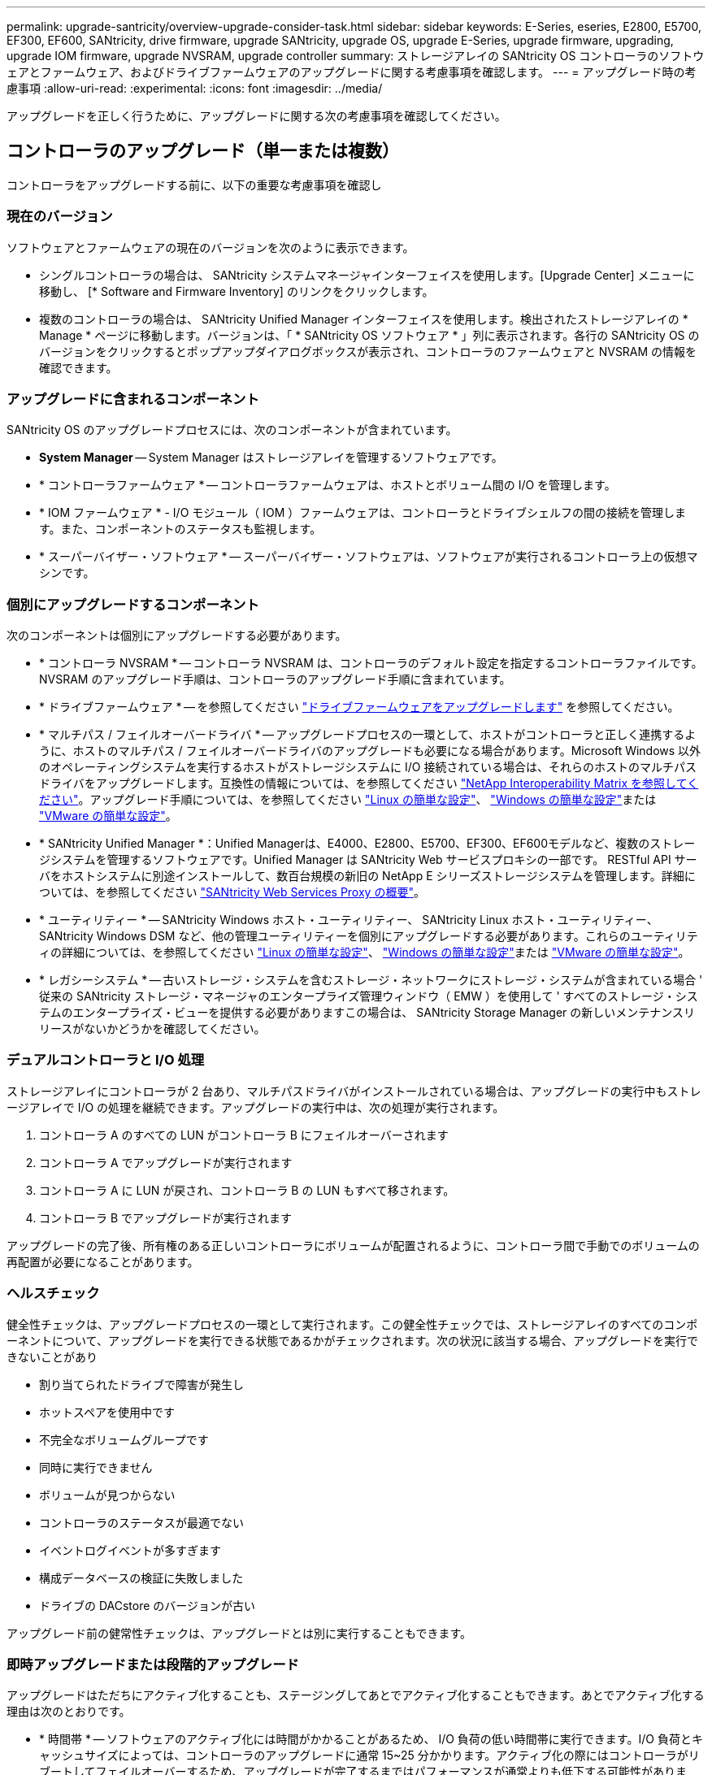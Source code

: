 ---
permalink: upgrade-santricity/overview-upgrade-consider-task.html 
sidebar: sidebar 
keywords: E-Series, eseries, E2800, E5700, EF300, EF600, SANtricity, drive firmware, upgrade SANtricity, upgrade OS, upgrade E-Series, upgrade firmware, upgrading, upgrade IOM firmware, upgrade NVSRAM, upgrade controller 
summary: ストレージアレイの SANtricity OS コントローラのソフトウェアとファームウェア、およびドライブファームウェアのアップグレードに関する考慮事項を確認します。 
---
= アップグレード時の考慮事項
:allow-uri-read: 
:experimental: 
:icons: font
:imagesdir: ../media/


[role="lead"]
アップグレードを正しく行うために、アップグレードに関する次の考慮事項を確認してください。



== コントローラのアップグレード（単一または複数）

コントローラをアップグレードする前に、以下の重要な考慮事項を確認し



=== 現在のバージョン

ソフトウェアとファームウェアの現在のバージョンを次のように表示できます。

* シングルコントローラの場合は、 SANtricity システムマネージャインターフェイスを使用します。[Upgrade Center] メニューに移動し、 [* Software and Firmware Inventory] のリンクをクリックします。
* 複数のコントローラの場合は、 SANtricity Unified Manager インターフェイスを使用します。検出されたストレージアレイの * Manage * ページに移動します。バージョンは、「 * SANtricity OS ソフトウェア * 」列に表示されます。各行の SANtricity OS のバージョンをクリックするとポップアップダイアログボックスが表示され、コントローラのファームウェアと NVSRAM の情報を確認できます。




=== アップグレードに含まれるコンポーネント

SANtricity OS のアップグレードプロセスには、次のコンポーネントが含まれています。

* *System Manager* -- System Manager はストレージアレイを管理するソフトウェアです。
* * コントローラファームウェア * -- コントローラファームウェアは、ホストとボリューム間の I/O を管理します。
* * IOM ファームウェア * - I/O モジュール（ IOM ）ファームウェアは、コントローラとドライブシェルフの間の接続を管理します。また、コンポーネントのステータスも監視します。
* * スーパーバイザー・ソフトウェア * -- スーパーバイザー・ソフトウェアは、ソフトウェアが実行されるコントローラ上の仮想マシンです。




=== 個別にアップグレードするコンポーネント

次のコンポーネントは個別にアップグレードする必要があります。

* * コントローラ NVSRAM * -- コントローラ NVSRAM は、コントローラのデフォルト設定を指定するコントローラファイルです。NVSRAM のアップグレード手順は、コントローラのアップグレード手順に含まれています。
* * ドライブファームウェア * -- を参照してください link:upgrade-drive-firmware-task.html["ドライブファームウェアをアップグレードします"] を参照してください。
* * マルチパス / フェイルオーバードライバ * -- アップグレードプロセスの一環として、ホストがコントローラと正しく連携するように、ホストのマルチパス / フェイルオーバードライバのアップグレードも必要になる場合があります。Microsoft Windows 以外のオペレーティングシステムを実行するホストがストレージシステムに I/O 接続されている場合は、それらのホストのマルチパスドライバをアップグレードします。互換性の情報については、を参照してください https://mysupport.netapp.com/NOW/products/interoperability["NetApp Interoperability Matrix を参照してください"^]。アップグレード手順については、を参照してください link:../config-linux/index.html["Linux の簡単な設定"]、 link:../config-windows/index.html["Windows の簡単な設定"]または link:../config-vmware/index.html["VMware の簡単な設定"]。
* * SANtricity Unified Manager *：Unified Managerは、E4000、E2800、E5700、EF300、EF600モデルなど、複数のストレージシステムを管理するソフトウェアです。Unified Manager は SANtricity Web サービスプロキシの一部です。 RESTful API サーバをホストシステムに別途インストールして、数百台規模の新旧の NetApp E シリーズストレージシステムを管理します。詳細については、を参照してください link:../web-services-proxy/index.html["SANtricity Web Services Proxy の概要"]。
* * ユーティリティー * -- SANtricity Windows ホスト・ユーティリティー、 SANtricity Linux ホスト・ユーティリティー、 SANtricity Windows DSM など、他の管理ユーティリティーを個別にアップグレードする必要があります。これらのユーティリティの詳細については、を参照してください link:../config-linux/index.html["Linux の簡単な設定"]、 link:../config-windows/index.html["Windows の簡単な設定"]または link:../config-vmware/index.html["VMware の簡単な設定"]。
* * レガシーシステム * -- 古いストレージ・システムを含むストレージ・ネットワークにストレージ・システムが含まれている場合 ' 従来の SANtricity ストレージ・マネージャのエンタープライズ管理ウィンドウ（ EMW ）を使用して ' すべてのストレージ・システムのエンタープライズ・ビューを提供する必要がありますこの場合は、 SANtricity Storage Manager の新しいメンテナンスリリースがないかどうかを確認してください。




=== デュアルコントローラと I/O 処理

ストレージアレイにコントローラが 2 台あり、マルチパスドライバがインストールされている場合は、アップグレードの実行中もストレージアレイで I/O の処理を継続できます。アップグレードの実行中は、次の処理が実行されます。

. コントローラ A のすべての LUN がコントローラ B にフェイルオーバーされます
. コントローラ A でアップグレードが実行されます
. コントローラ A に LUN が戻され、コントローラ B の LUN もすべて移されます。
. コントローラ B でアップグレードが実行されます


アップグレードの完了後、所有権のある正しいコントローラにボリュームが配置されるように、コントローラ間で手動でのボリュームの再配置が必要になることがあります。



=== ヘルスチェック

健全性チェックは、アップグレードプロセスの一環として実行されます。この健全性チェックでは、ストレージアレイのすべてのコンポーネントについて、アップグレードを実行できる状態であるかがチェックされます。次の状況に該当する場合、アップグレードを実行できないことがあり

* 割り当てられたドライブで障害が発生し
* ホットスペアを使用中です
* 不完全なボリュームグループです
* 同時に実行できません
* ボリュームが見つからない
* コントローラのステータスが最適でない
* イベントログイベントが多すぎます
* 構成データベースの検証に失敗しました
* ドライブの DACstore のバージョンが古い


アップグレード前の健常性チェックは、アップグレードとは別に実行することもできます。



=== 即時アップグレードまたは段階的アップグレード

アップグレードはただちにアクティブ化することも、ステージングしてあとでアクティブ化することもできます。あとでアクティブ化する理由は次のとおりです。

* * 時間帯 * -- ソフトウェアのアクティブ化には時間がかかることがあるため、 I/O 負荷の低い時間帯に実行できます。I/O 負荷とキャッシュサイズによっては、コントローラのアップグレードに通常 15~25 分かかります。アクティブ化の際にはコントローラがリブートしてフェイルオーバーするため、アップグレードが完了するまではパフォーマンスが通常よりも低下する可能性があります。
* * パッケージのタイプ * -- 他のストレージアレイ上のファイルをアップグレードする前に ' 新しいソフトウェアとファームウェアを 1 つのストレージアレイでテストすることをお勧めします




== ドライブファームウェアのアップグレード

ドライブファームウェアをアップグレードする前に、以下の重要な考慮事項を確認してください。



=== ドライブの互換性

各ドライブファームウェアファイルには、ファームウェアが実行されるドライブタイプに関する情報が含まれています。ファームウェアファイルは互換性のあるドライブにのみダウンロードできます。アップグレードプロセスの実行中に、 System Manager で自動的に互換性がチェックされます。



=== ドライブのアップグレード方法

ドライブファームウェアのアップグレード方式には、オンラインとオフラインの 2 種類があります。

|===
| オンラインアップグレード | オフラインアップグレード 


 a| 
オンラインアップグレードでは、ドライブが一度に 1 つずつ順番にアップグレードされます。ストレージアレイでの I/O の処理はアップグレードの実行中も継続されます。I/O を停止する必要はありませんオンラインアップグレードが可能なドライブの場合は、自動的にオンライン方式が使用されます。

オンラインアップグレードを実行できるドライブには、次のものがあります。

* 「最適」状態のプール内のドライブ
* 「最適」状態の冗長化されたボリュームグループ内のドライブ（ RAID 1 、 RAID 5 、および RAID 6 ）
* 未割り当てのドライブ
* スタンバイのホットスペアドライブ


ドライブファームウェアのオンラインアップグレードには数時間かかることがあり、その間はストレージアレイでボリューム障害が発生する可能性があります。ボリューム障害は次の状況で発生する可能性があります。

* RAID 1 または RAID 5 のボリュームグループで、あるドライブをアップグレードしているときに 1 本のドライブで障害が発生した場合。
* RAID 6 のプールまたはボリュームグループで、あるドライブをアップグレードしているときに別の 2 本のドライブで障害が発生した場合。

 a| 
オフラインアップグレードでは、同じドライブタイプのすべてのドライブが同時にアップグレードされます。この方式では、選択したドライブに関連付けられているボリュームへの I/O アクティビティを停止する必要があります。複数のドライブを同時に並行してアップグレードできるため、全体的なダウンタイムは大幅に短縮されます。オフラインアップグレードしか実行できないドライブの場合は、自動的にオフライン方式が使用されます。

次のドライブではオフライン方式を使用する必要があります。

* 非冗長ボリュームグループ内のドライブ（ RAID 0 ）
* 最適状態でないプールまたはボリュームグループ内のドライブ
* SSD キャッシュ内のドライブ


|===